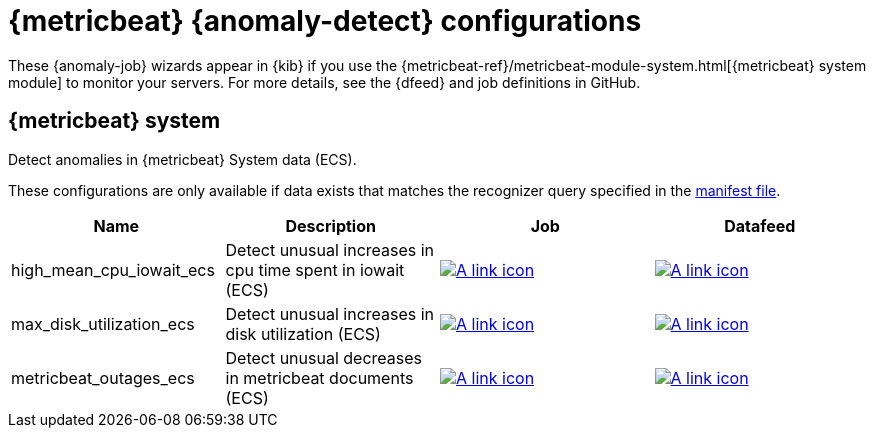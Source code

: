 ["appendix",role="exclude",id="ootb-ml-jobs-metricbeat"]
= {metricbeat} {anomaly-detect} configurations

These {anomaly-job} wizards appear in {kib} if you use the 
{metricbeat-ref}/metricbeat-module-system.html[{metricbeat} system module] to 
monitor your servers. For more details, see the
{dfeed} and job definitions in GitHub.

// tag::metricbeat-jobs[]
[discrete]
[[metricbeat-system-ecs]]
== {metricbeat} system

Detect anomalies in {metricbeat} System data (ECS).

These configurations are only available if data exists that matches the 
recognizer query specified in the
https://github.com/elastic/kibana/blob/{branch}/x-pack/platform/plugins/shared/ml/server/models/data_recognizer/modules/metricbeat_system_ecs/manifest.json#L8[manifest file].

|===
|Name |Description |Job |Datafeed

|high_mean_cpu_iowait_ecs
|Detect unusual increases in cpu time spent in iowait (ECS)
|https://github.com/elastic/kibana/blob/{branch}/x-pack/platform/plugins/shared/ml/server/models/data_recognizer/modules/metricbeat_system_ecs/ml/high_mean_cpu_iowait_ecs.json[image:images/link.svg[A link icon]]
|https://github.com/elastic/kibana/blob/{branch}/x-pack/platform/plugins/shared/ml/server/models/data_recognizer/modules/metricbeat_system_ecs/ml/datafeed_high_mean_cpu_iowait_ecs.json[image:images/link.svg[A link icon]]

|max_disk_utilization_ecs
|Detect unusual increases in disk utilization (ECS)
|https://github.com/elastic/kibana/blob/{branch}/x-pack/platform/plugins/shared/ml/server/models/data_recognizer/modules/metricbeat_system_ecs/ml/max_disk_utilization_ecs.json[image:images/link.svg[A link icon]]
|https://github.com/elastic/kibana/blob/{branch}/x-pack/platform/plugins/shared/ml/server/models/data_recognizer/modules/metricbeat_system_ecs/ml/datafeed_max_disk_utilization_ecs.json[image:images/link.svg[A link icon]]

|metricbeat_outages_ecs
|Detect unusual decreases in metricbeat documents (ECS)
|https://github.com/elastic/kibana/blob/{branch}/x-pack/platform/plugins/shared/ml/server/models/data_recognizer/modules/metricbeat_system_ecs/ml/metricbeat_outages_ecs.json[image:images/link.svg[A link icon]]
|https://github.com/elastic/kibana/blob/{branch}/x-pack/platform/plugins/shared/ml/server/models/data_recognizer/modules/metricbeat_system_ecs/ml/datafeed_metricbeat_outages_ecs.json[image:images/link.svg[A link icon]]

|===

// end::metricbeat-jobs[]